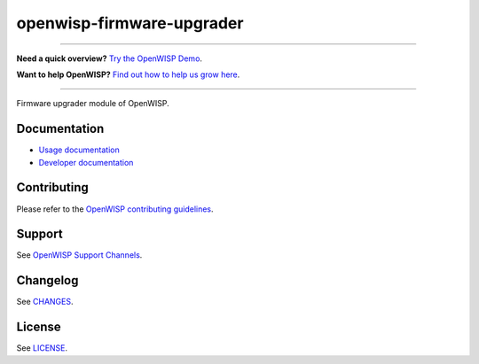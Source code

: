 openwisp-firmware-upgrader
==========================

.. image:: https://github.com/openwisp/openwisp-firmware-upgrader/actions/workflows/ci.yml/badge.svg
    :target: https://github.com/openwisp/openwisp-firmware-upgrader/actions/workflows/ci.yml

.. image:: https://coveralls.io/repos/openwisp/openwisp-firmware-upgrader/badge.svg
    :target: https://coveralls.io/r/openwisp/openwisp-firmware-upgrader

.. image:: https://img.shields.io/librariesio/release/github/openwisp/openwisp-firmware-upgrader
    :target: https://libraries.io/github/openwisp/openwisp-firmware-upgrader#repository_dependencies
    :alt: Dependency monitoring

.. image:: https://img.shields.io/gitter/room/nwjs/nw.js.svg?style=flat-square
    :target: https://gitter.im/openwisp/general
    :alt: support chat

.. image:: https://badge.fury.io/py/openwisp-firmware-upgrader.svg
    :target: http://badge.fury.io/py/openwisp-firmware-upgrader
    :alt: Pypi Version

.. image:: https://pepy.tech/badge/openwisp-firmware-upgrader
    :target: https://pepy.tech/project/openwisp-firmware-upgrader
    :alt: Downloads

.. image:: https://img.shields.io/badge/code%20style-black-000000.svg
    :target: https://pypi.org/project/black/
    :alt: code style: black

----

**Need a quick overview?** `Try the OpenWISP Demo
<https://openwisp.org/demo.html>`_.

**Want to help OpenWISP?** `Find out how to help us grow here
<http://openwisp.io/docs/general/help-us.html>`_.

----

Firmware upgrader module of OpenWISP.

Documentation
-------------

- `Usage documentation
  <https://openwisp.io/docs/stable/firmware-upgrader/>`_
- `Developer documentation
  <https://openwisp.io/docs/stable/firmware-upgrader/developer/>`_

Contributing
------------

Please refer to the `OpenWISP contributing guidelines
<http://openwisp.io/docs/developer/contributing.html>`_.

Support
-------

See `OpenWISP Support Channels <http://openwisp.org/support.html>`_.

Changelog
---------

See `CHANGES
<https://github.com/openwisp/openwisp-firmware-upgrader/blob/master/CHANGES.rst>`_.

License
-------

See `LICENSE
<https://github.com/openwisp/openwisp-firmware-upgrader/blob/master/LICENSE>`_.
